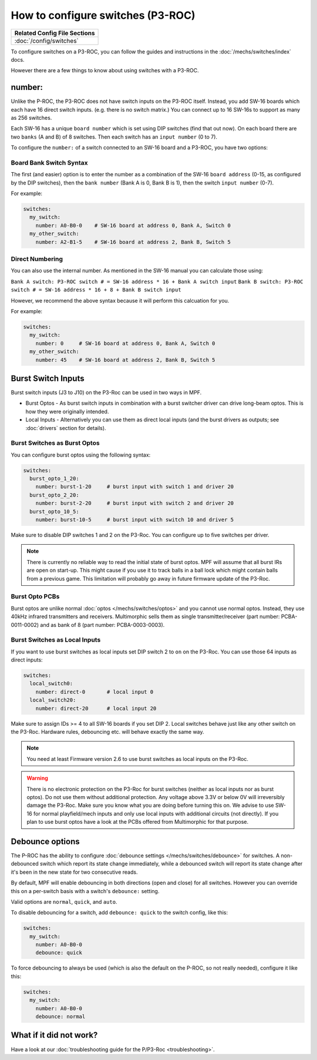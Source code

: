 How to configure switches (P3-ROC)
==================================

+------------------------------------------------------------------------------+
| Related Config File Sections                                                 |
+==============================================================================+
| :doc:`/config/switches`                                                      |
+------------------------------------------------------------------------------+

To configure switches on a P3-ROC, you can follow the guides and instructions
in the :doc:`/mechs/switches/index` docs.

However there are a few things to know about using switches with a P3-ROC.

number:
-------

Unlike the P-ROC, the P3-ROC does not have switch inputs on the P3-ROC itself.
Instead, you add SW-16 boards which each have 16 direct switch inputs. (e.g.
there is no switch matrix.) You can connect up to 16 SW-16s to support as many
as 256 switches.

.. image:: /hardware/images/multimorphic_SW-16.png

Each SW-16 has a unique ``board number`` which is set using DIP switches
(find that out now).
On each board there are two ``banks`` (A and B) of 8 switches.
Then each switch has an ``input number`` (0 to 7).

To configure the ``number:`` of a switch connected to an SW-16 board and a
P3-ROC, you have two options:

Board Bank Switch Syntax
^^^^^^^^^^^^^^^^^^^^^^^^

The first (and easier) option is to enter the number as a combination of the
SW-16 ``board address`` (0-15, as configured by the DIP switches), then the
``bank number`` (Bank A is 0, Bank B is 1), then the switch ``input number``
(0-7).

For example:

.. code-block:: mpf-config

   switches:
     my_switch:
       number: A0-B0-0    # SW-16 board at address 0, Bank A, Switch 0
     my_other_switch:
       number: A2-B1-5    # SW-16 board at address 2, Bank B, Switch 5

Direct Numbering
^^^^^^^^^^^^^^^^

You can also use the internal number.
As mentioned in the SW-16 manual you can calculate those using:

``Bank A switch: P3-ROC switch # = SW-16 address * 16 + Bank A switch input``
``Bank B switch: P3-ROC switch # = SW-16 address * 16 + 8 + Bank B switch input``

However, we recommend the above syntax because it will perform this calcuation
for you.

For example:

.. code-block:: mpf-config

   switches:
     my_switch:
       number: 0     # SW-16 board at address 0, Bank A, Switch 0
     my_other_switch:
       number: 45    # SW-16 board at address 2, Bank B, Switch 5

Burst Switch Inputs
-------------------

Burst switch inputs (J3 to J10) on the P3-Roc can be used in two ways in MPF.

* Burst Optos - As burst switch inputs in combination with a burst switcher driver can drive long-beam optos.
  This is how they were originally intended.
* Local Inputs - Alternatively you can use them as direct local inputs (and the burst drivers as outputs;
  see :doc:`drivers` section for details).

.. image:: /hardware/images/multimorphic_p3_roc.png

Burst Switches as Burst Optos
^^^^^^^^^^^^^^^^^^^^^^^^^^^^^

You can configure burst optos using the following syntax:

.. code-block:: mpf-config

   switches:
     burst_opto_1_20:
       number: burst-1-20     # burst input with switch 1 and driver 20
     burst_opto_2_20:
       number: burst-2-20     # burst input with switch 2 and driver 20
     burst_opto_10_5:
       number: burst-10-5     # burst input with switch 10 and driver 5

Make sure to disable DIP switches 1 and 2 on the P3-Roc.
You can configure up to five switches per driver.

.. note::

   There is currently no reliable way to read the initial state of burst optos.
   MPF will assume that all burst IRs are open on start-up. This might cause
   if you use it to track balls in a ball lock which might contain balls from
   a previous game. This limitation will probably go away in future firmware
   update of the P3-Roc.

Burst Opto PCBs
^^^^^^^^^^^^^^^

Burst optos are unlike normal :doc:`optos </mechs/switches/optos>` and you
cannot use normal optos.
Instead, they use 40kHz infrared transmitters and receivers.
Multimorphic sells them as single transmitter/receiver (part number:
PCBA-0011-0002) and as bank of 8 (part number: PCBA-0003-0003).

Burst Switches as Local Inputs
^^^^^^^^^^^^^^^^^^^^^^^^^^^^^^

If you want to use burst switches as local inputs set DIP switch 2 to ``on`` on the P3-Roc.
You can use those 64 inputs as direct inputs:

.. code-block:: mpf-config

   switches:
     local_switch0:
       number: direct-0       # local input 0
     local_switch20:
       number: direct-20      # local input 20

Make sure to assign IDs >= 4 to all SW-16 boards if you set DIP 2.
Local switches behave just like any other switch on the P3-Roc.
Hardware rules, debouncing etc. will behave exactly the same way.

.. note::

   You need at least Firmware version 2.6 to use burst switches as local inputs
   on the P3-Roc.


.. warning::

   There is no electronic protection on the P3-Roc for burst switches (neither as local inputs nor as burst optos).
   Do not use them without additional protection.
   Any voltage above 3.3V or below 0V will irreversibly damage the P3-Roc.
   Make sure you know what you are doing before turning this on.
   We advise to use SW-16 for normal playfield/mech inputs and only use local inputs with additional
   circuits (not directly).
   If you plan to use burst optos have a look at the PCBs offered from Multimorphic for that purpose.


Debounce options
----------------

The P-ROC has the ability to configure :doc:`debounce settings </mechs/switches/debounce>`
for switches. A non-debounced switch which report its state change immediately,
while a debounced switch will report its state change after it's been in the
new state for two consecutive reads.

By default, MPF will enable debouncing in both directions (open and close) for
all switches. However you can override this on a per-switch basis with a
switch's ``debounce:`` setting.

Valid options are ``normal``, ``quick``, and ``auto``.

To disable debouncing for a switch, add ``debounce: quick`` to the switch
config, like this:

.. code-block:: mpf-config

   switches:
     my_switch:
       number: A0-B0-0
       debounce: quick

To force debouncing to always be used (which is also the default on the P-ROC,
so not really needed), configure it like this:

.. code-block:: mpf-config

   switches:
     my_switch:
       number: A0-B0-0
       debounce: normal

What if it did not work?
------------------------

Have a look at our
:doc:`troubleshooting guide for the P/P3-Roc <troubleshooting>`.
